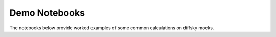 Demo Notebooks
-----------------------------------
The notebooks below provide worked examples of some common calculations on diffsky mocks.
